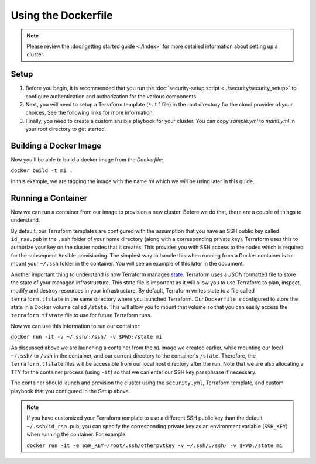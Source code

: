 Using the Dockerfile
===========================

.. versionadded:: 0.3.1

.. note:: Please review the :doc:`getting started guide <./index>` for more
          detailed information about setting up a cluster.

Setup
--------

1. Before you begin, it is recommended that you run the :doc:`security-setup
   script <../security/security_setup>` to configure authentication and
   authorization for the various components.

2. Next, you will need to setup a Terraform template (``*.tf`` file) in the root
   directory for the cloud provider of your choices. See the following links for
   more information:

   .. toctree::
      :maxdepth: 1

      openstack.rst
      gce.rst
      aws.rst

3. Finally, you need to create a custom ansible playbook for your cluster. You
   can copy `sample.yml` to `mantl.yml` in your root directory to
   get started.

Building a Docker Image
-------------------------

Now you'll be able to build a docker image from the `Dockerfile`:

``docker build -t mi .``

In this example, we are tagging the image with the name `mi` which we will be
using later in this guide.

Running a Container
---------------------

Now we can run a container from our image to provision a new cluster. Before we
do that, there are a couple of things to understand.

By default, our Terraform templates are configured with the assumption that you
have an SSH public key called ``id_rsa.pub`` in the ``.ssh`` folder of your home
directory (along with a corresponding private key). Terraform uses this to
authorize your key on the cluster nodes that it creates. This provides you with
SSH access to the nodes which is required for the subsequent Ansible
provisioning. The simplest way to handle this when running from a Docker
container is to mount your ``~/.ssh`` folder in the container. You will see an
example of this later in the document.

Another important thing to understand is how Terraform manages `state
<https://www.terraform.io/docs/state/index.html>`_. Terraform uses a `JSON`
formatted file to store the state of your managed infrastructure. This state
file is important as it will allow you to use Terraform to plan, inspect, modify
and destroy resources in your infrastructure. By default, Terraform writes state
to a file called ``terraform.tfstate`` in the same directory where you launched
Terraform. Our ``Dockerfile`` is configured to store the state in a Docker
volume called ``/state``. This will allow you to mount that volume so that you
can easily access the ``terraform.tfstate`` file to use for future Terraform
runs.

Now we can use this information to run our container:

``docker run -it -v ~/.ssh/:/ssh/ -v $PWD:/state mi``

As discussed above we are launching a container from the ``mi`` image we created
earlier, while mounting our local ``~/.ssh/`` to ``/ssh`` in the container, and
our current directory to the container's ``/state``. Therefore, the
``terraform.tfstate`` files will be accessible from our local host directory
after the run. Note that we are also allocating a TTY for the container process
(using ``-it``) so that we can enter our SSH key passphrase if necessary.

The container should launch and provision the cluster using the ``security.yml``,
Terraform template, and custom playbook that you configured in the Setup above.

.. note:: If you have customized your Terraform template to use a different SSH
          public key than the default ``~/.ssh/id_rsa.pub``, you can specify the
          corresponding private key as an environment variable (``SSH_KEY``)
          when running the container. For example:

          ``docker run -it -e SSH_KEY=/root/.ssh/otherpvtkey -v ~/.ssh/:/ssh/ -v $PWD:/state mi``
